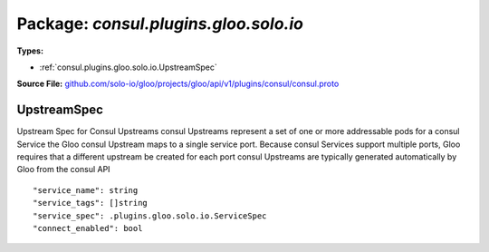 
===================================================
Package: `consul.plugins.gloo.solo.io`
===================================================

.. _consul.plugins.gloo.solo.io.github.com/solo-io/gloo/projects/gloo/api/v1/plugins/consul/consul.proto:


**Types:**


- :ref:`consul.plugins.gloo.solo.io.UpstreamSpec`
  



**Source File:** `github.com/solo-io/gloo/projects/gloo/api/v1/plugins/consul/consul.proto <https://github.com/solo-io/gloo/blob/master/projects/gloo/api/v1/plugins/consul/consul.proto>`_





.. _consul.plugins.gloo.solo.io.UpstreamSpec:

UpstreamSpec
~~~~~~~~~~~~~~~~~~~~~~~~~~

 
Upstream Spec for Consul Upstreams
consul Upstreams represent a set of one or more addressable pods for a consul Service
the Gloo consul Upstream maps to a single service port. Because consul Services support multiple ports,
Gloo requires that a different upstream be created for each port
consul Upstreams are typically generated automatically by Gloo from the consul API


::


   "service_name": string
   "service_tags": []string
   "service_spec": .plugins.gloo.solo.io.ServiceSpec
   "connect_enabled": bool

.. csv-table:: Fields Reference
   :header: "Field" , "Type", "Description", "Default"
   :delim: |


   `service_name` | `string` | The name of the Consul Service | 
   `service_tags` | `[]string` | The list of service tags Gloo should search for on a service instance before deciding whether or not to include the instance as part of this upstream | 
   `service_spec` | :ref:`plugins.gloo.solo.io.ServiceSpec` | An optional Service Spec describing the service listening at this address | 
   `connect_enabled` | `bool` | is this consul service connect enabled. | 




.. raw:: html
   <!-- Start of HubSpot Embed Code -->
   <script type="text/javascript" id="hs-script-loader" async defer src="//js.hs-scripts.com/5130874.js"></script>
   <!-- End of HubSpot Embed Code -->
